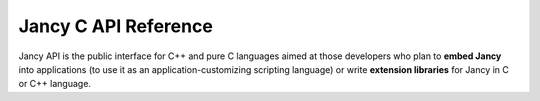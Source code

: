 .. .............................................................................
..
..  This file is part of the Jancy toolkit.
..
..  Jancy is distributed under the MIT license.
..  For details see accompanying license.txt file,
..  the public copy of which is also available at:
..  http://tibbo.com/downloads/archive/jancy/license.txt
..
.. .............................................................................

Jancy C API Reference
=====================

Jancy API is the public interface for C++ and pure C languages aimed at those developers who plan to **embed Jancy** into applications (to use it as an application-customizing scripting language) or write **extension libraries** for Jancy in C or C++ language.
